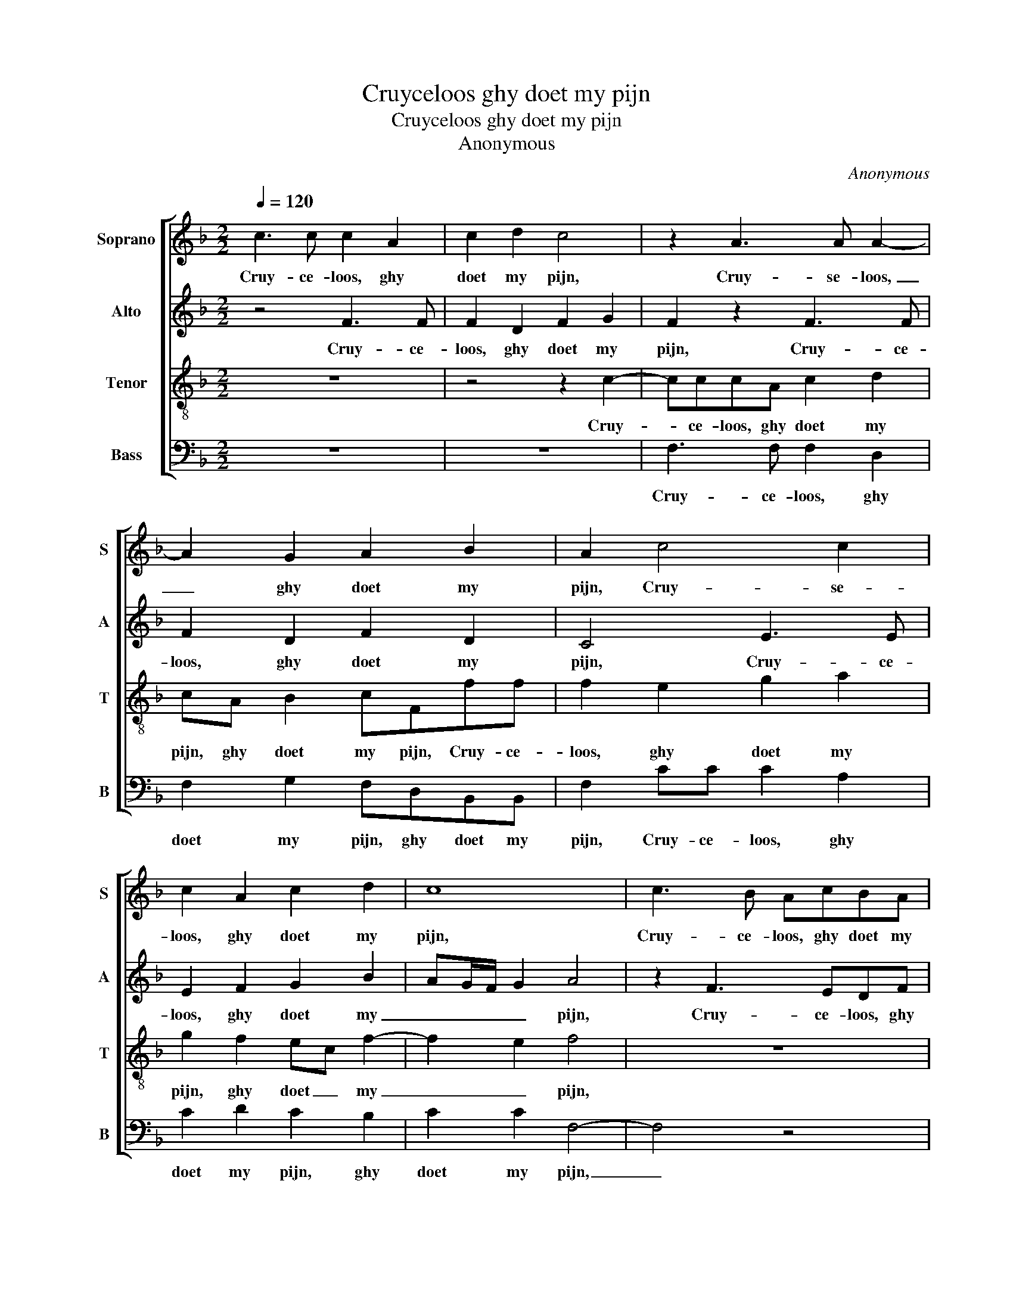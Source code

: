 X:1
T:Cruyceloos ghy doet my pijn
T:Cruyceloos ghy doet my pijn
T:Anonymous
C:Anonymous
%%score [ 1 2 3 4 ]
L:1/8
Q:1/4=120
M:2/2
K:F
V:1 treble nm="Soprano" snm="S"
V:2 treble nm="Alto" snm="A"
V:3 treble-8 nm="Tenor" snm="T"
V:4 bass nm="Bass" snm="B"
V:1
 c3 c c2 A2 | c2 d2 c4 | z2 A3 A A2- | A2 G2 A2 B2 | A2 c4 c2 | c2 A2 c2 d2 | c8 | c3 B AcBA | %8
w: Cruy- ce- loos, ghy|doet my pijn,|Cruy- se- loos,|_ ghy doet my|pijn, Cruy- se-|loos, ghy doet my|pijn,|Cruy- ce- loos, ghy doet my|
 G2 c3 cdc | ef fe f2 z2 | z4 c3 c | dfed c f2 e | fc cB c4 | z2 c2 ddBG | cc A2 z4 | c2 dd BGcc | %16
w: pijn, al- myn- vreugd doet|ghy ver- dro- * gen,|al- le|myn vreugd doet ghy ver- dro- *|gen, ver- dro- * gen,|ick sou soo geer- ne|vro- lyk sijn,|ick sou soo geer- ne vro- lyk|
 A2 G2 AAAA | G2 G2 G2 z2 | c3 c cc c2 | d4 c4 | z8 | c3 c cc c2 |: d4 c4 | z2 A2 c3 B | %24
w: sijn, ick sou soo geer- ne|vro- lyk sijn,|wout myn buy- del ge-|doo- gen,||wout myn buy- del ge-|doo- gen,|ge- doo _|
 A2 GF G c2 B | A2 G3 F F2- |"^1" F2 E2 F2 A2- | AAAA/A/ B2 G2 | c3 c cc c2 :|2 F2 E2 F4- || F8- | %31
w: _ _ _ gen, ge- *|doo- * * *|* * gen, wout|_ myn buy- del ge doo- gen,|wout myn buy- del ge-|* * gen.|_|
 F8 |] %32
w: |
V:2
 z4 F3 F | F2 D2 F2 G2 | F2 z2 F3 F | F2 D2 F2 D2 | C4 E3 E | E2 F2 G2 B2 | AG/F/ G2 A4 | %7
w: Cruy- ce-|loos, ghy doet my|pijn, Cruy- ce-|loos, ghy doet my|pijn, Cruy- ce-|loos, ghy doet my|_ _ _ _ pijn,|
 z2 F3 EDF | ED C2 F3 F | GBAG F2 B,2 | FFGB AG A2 | FF/G/AB A G/F/ G2 | FA/A/GF AA G2 | A4 F2 GG | %14
w: Cruy- ce- loos, ghy|doet my pijn, al- myn|vreugd doet ghy ver- dro- gen,|al myn vreugd doet ghy ver- dro-|gen, al myn vreugd doet ghy ver- * dro-|gen, al myn vreugd doet ghy ver- dro-|gen, ick sou soo|
 ECFF D2 EE | C2 z F BBAA | A,B, C2 C2 FF | D2 D2 E F2 E | F2 A3 AAA | A2 B2 G2 AA, | %20
w: geer- ne vro- lyk sijn, vro- lyk|sijn, ick suo soo geer- ne|vro- lyk sijn, ick sou soo|geer- ne vro- * lyk|sijn, wout myn buy- del|ge- doo- * gen, wout|
 A,A,A,A, B,2 G,2 | A,2 A3 AAA |: A2 B2 G2 AG | c3 B A2 G2- | GF FE/D/ EC G2- | GF E2 D2 B,2 | %26
w: myn buy- del ge- doo- *|gen wout myn buy- del|ge- doo- * gen, ge-|doo- * * *|* * * * * gen, ge- doo-||
"^1" C2 C3 C F2 | F2 F2 D2 E2 | A,2 A3 AAA :|2 C4 z2 C2- || CCCC/C/ D4 | C8 |] %32
w: gen, wout myn buy-|del ge- doo- *|gen, wout myn buy- del|gen, wout|_ myn buy- del ge- doo-|gen.|
V:3
 z8 | z4 z2 c2- | cccA c2 d2 | cA B2 cFff | f2 e2 g2 a2 | g2 f2 ec f2- | f2 e2 f4 | z8 | %8
w: |Cruy-|* ce- loos, ghy doet my|pijn, ghy doet my pijn, Cruy- ce-|loos, ghy doet my|pijn, ghy doet _ my|_ _ pijn,||
 c3 B AcBA | G2 cc dfed | c f2 e f4 | z4 c3 c | dfed c f2 e | f4 z4 | c2 dd BGcc | %15
w: Cruy- ce- loos, ghy doet my|pijn, al myn vreugd doet ghy ver-|dro- * * gen,|al myn|vreugd doet ghy ver- dro- * *|gen,|ick sou soo geer- ne vro- lyk|
"^-natural" A2 f2 ggec | ffee ffcA |"^-natural" B c2 B c4 | z2 f3 fff | f2 g2 e2 f2 | c2 d4 c2- | %21
w: sijn, ick sou soo geer- ne|vro- lyk sijn, ick sou soo geer- ne|vro- * lyk sijn,|wout myn buy- del|ge- doo- * gen,|ge- doo- gen,|
 c2 f3 fff |: f2 g2 e2 f2 | c3 c c2 cc | d4 c2 A2 | c3 B A2 GF |"^1" G4 F c2 c | cc/c/ d2 B2 c2 | %28
w: _ wout myn buy- del|ge- doo- * ge,|wout myn buy- del ge-|doo- gen, ge-|doo- * * * *|* gen, wout myn|buy- del ge- doo _ gen,|
 z2 f3 fff :|2 G4 F2 A2- || AAAA/A/ B4 | A8 |] %32
w: wout myn buy- del-|* gen, wout|_ myn buy- del ge- doo-|gen.|
V:4
 z8 | z8 | F,3 F, F,2 D,2 | F,2 G,2 F,D,B,,B,, | F,2 CC C2 A,2 | C2 D2 C2 B,2 | C2 C2 F,4- | %7
w: ||Cruy- ce- loos, ghy|doet my pijn, ghy doet my|pijn, Cruy- ce- loos, ghy|doet my pijn, ghy|doet my pijn,|
 F,4 z4 | z2 F,3 E,D,F, | E,D, C,2 F,F,G,B, | A,B, G,2 F,3 E, | D,2 C,B,, F,2 z2 | %12
w: _|Cruy- ce- loos, ghy|doet my pijn, al myn vreugd doet|ghy ver- dro- gen, ver-|dro _ _ gen,|
 F,F,G,B, A,F, C2 | F,4 z2 G,2 | A,A,F,D, G,G, C,2 | F,2 B,B, G,G,A,A, | F,2 C,2 F,F,F,F, | %17
w: al myn vreugd doet ghy ver- dro-|gen, ick|sou soo geer- ne vro- lyk sijn,|ik sou soo geer- ne vro- lyk|sijn, ick sou soo geer- ne|
 G,2 G,2 C,4 | F,8 | z4 z2 F,2- | F,F,F,F,/F,/ G,2 E,2 | F,8 |: z8 | z8 | z4 C,3 C, | %25
w: vro- lyk sijn,|_|wout|_ myn buy- del ge- doo- *|gen,|||wout myn|
 C,2 C,C, D,4 |"^1" C,4 z2 F,2- | F,F,F,F,/F,/ G,2 E,2 | F,8 :|2 C,4 F,3 F, || %30
w: buy- del ge- doo-|gen, wout|_ myn buy- del ge- doo- *|gen,|gen, wout _|
 F,2 F,F, B,,C, D,E, | F,8 |] %32
w: myn buy- del ge- * doo- *|gen.|

